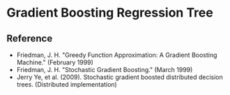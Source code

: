* Gradient Boosting Regression Tree
** Reference
+ Friedman, J. H. "Greedy Function Approximation: A Gradient Boosting Machine." (February 1999)
+ Friedman, J. H. "Stochastic Gradient Boosting." (March 1999)
+ Jerry Ye, et al. (2009). Stochastic gradient boosted distributed
  decision trees. (Distributed implementation)
